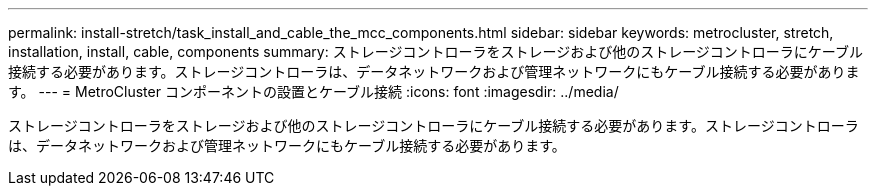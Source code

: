---
permalink: install-stretch/task_install_and_cable_the_mcc_components.html 
sidebar: sidebar 
keywords: metrocluster, stretch, installation, install, cable, components 
summary: ストレージコントローラをストレージおよび他のストレージコントローラにケーブル接続する必要があります。ストレージコントローラは、データネットワークおよび管理ネットワークにもケーブル接続する必要があります。 
---
= MetroCluster コンポーネントの設置とケーブル接続
:icons: font
:imagesdir: ../media/


[role="lead"]
ストレージコントローラをストレージおよび他のストレージコントローラにケーブル接続する必要があります。ストレージコントローラは、データネットワークおよび管理ネットワークにもケーブル接続する必要があります。
